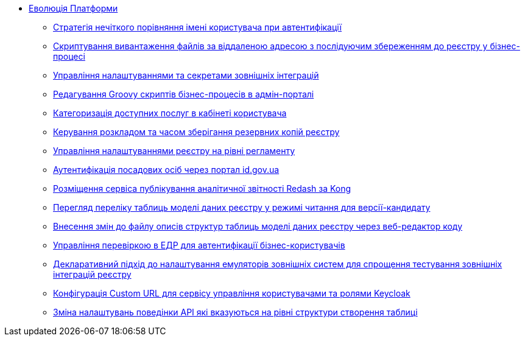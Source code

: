 *** xref:arch:architecture-workspace/platform-evolution/overview.adoc[Еволюція Платформи]
**** xref:arch:architecture-workspace/platform-evolution/user-relaxed-authentication.adoc[Стратегія нечіткого порівняння імені користувача при автентифікації]
**** xref:arch:architecture-workspace/platform-evolution/bpm-save-ext-documents.adoc[Скриптування вивантаження файлів за віддаленою адресою з послідуючим збереженням до реєстру у бізнес-процесі]
**** xref:arch:architecture-workspace/platform-evolution/registry-regulation-secrets.adoc[Управління налаштуваннями та секретами зовнішніх інтеграцій]
**** xref:arch:architecture-workspace/platform-evolution/bp-script-groovy-editor.adoc[Редагування Groovy скриптів бізнес-процесів в адмін-порталі]
**** xref:arch:architecture-workspace/platform-evolution/bp-groups.adoc[Категоризація доступних послуг в кабінеті користувача]
**** xref:arch:architecture-workspace/platform-evolution/backup-schedule.adoc[Керування розкладом та часом зберігання резервних копій реєстру]
**** xref:arch:architecture-workspace/platform-evolution/registry-settings.adoc[Управління налаштуваннями реєстру на рівні регламенту]
**** xref:arch:architecture-workspace/platform-evolution/id-gov-ua-flow.adoc[Аутентифікація посадових осіб через портал id.gov.ua]
**** xref:arch:architecture-workspace/platform-evolution/kong-redash.adoc[Розміщення сервіса публікування аналітичної звітності Redash за Kong]
**** xref:arch:architecture-workspace/platform-evolution/data-model-version-candidate/data-model-version-candidate.adoc[Перегляд переліку таблиць моделі даних реєстру у режимі читання для версії-кандидату]
**** xref:arch:architecture-workspace/platform-evolution/data-model-version-candidate/edit-data-model-tables.adoc[Внесення змін до файлу описів структур таблиць моделі даних реєстру через веб-редактор коду]
**** xref:arch:architecture-workspace/platform-evolution/edr-check-for-business-login.adoc[Управління перевіркою в ЕДР для автентифікації бізнес-користувачів]
**** xref:arch:architecture-workspace/platform-evolution/custom-mocking-wiremock.adoc[Декларативний підхід до налаштування емуляторів зовнішніх систем для спрощення тестування зовнішніх інтеграцій реєстру]
**** xref:arch:architecture-workspace/platform-evolution/keycloak-custom-url.adoc[Конфігурація Custom URL для сервісу управління користувачами та ролями Keycloak]
**** xref:arch:architecture-workspace/platform-evolution/modify-balk-load.adoc[Зміна налаштувань поведінки API які вказуються на рівні структури створення таблиці]
